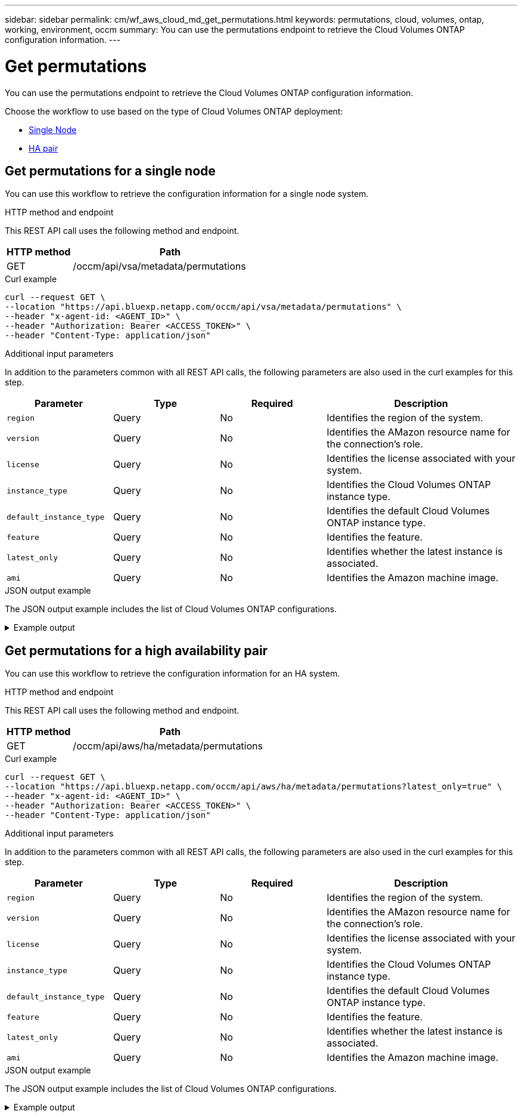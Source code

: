 ---
sidebar: sidebar
permalink: cm/wf_aws_cloud_md_get_permutations.html
keywords: permutations, cloud, volumes, ontap, working, environment, occm
summary: You can use the permutations endpoint to retrieve the Cloud Volumes ONTAP configuration information.
---

= Get permutations
:hardbreaks:
:nofooter:
:icons: font
:linkattrs:
:imagesdir: ../media/

[.lead]
You can use the permutations endpoint to retrieve the Cloud Volumes ONTAP configuration information.

Choose the workflow to use based on the type of Cloud Volumes ONTAP deployment:

* <<Get permutations for a single node, Single Node>>
* <<Get permutations for a high availability pair, HA pair>>

== Get permutations for a single node
You can use this workflow to retrieve the configuration information for a single node system.

.HTTP method and endpoint

This REST API call uses the following method and endpoint.

[cols="25,75"*,options="header"]
|===
|HTTP method
|Path
|GET
|/occm/api/vsa/metadata/permutations
|===

.Curl example
[source,curl]
curl --request GET \
--location "https://api.bluexp.netapp.com/occm/api/vsa/metadata/permutations" \
--header "x-agent-id: <AGENT_ID>" \ 
--header "Authorization: Bearer <ACCESS_TOKEN>" \
--header "Content-Type: application/json"

.Additional input parameters

In addition to the parameters common with all REST API calls, the following parameters are also used in the curl examples for this step.

[cols="25,25, 25, 45"*,options="header"]
|===
|Parameter
|Type
|Required
|Description
| `region` |Query |No |Identifies the region of the system.
| `version` |Query |No |Identifies the AMazon resource name for the connection's role.
| `license` |Query |No |Identifies the license associated with your system.
| `instance_type` |Query |No |Identifies the Cloud Volumes ONTAP instance type.
| `default_instance_type` |Query |No |Identifies the default Cloud Volumes ONTAP instance type.
| `feature` |Query |No |Identifies the feature.
| `latest_only` |Query |No |Identifies whether the latest instance is associated.
| `ami` |Query |No |Identifies the Amazon machine image.
|===

.JSON output example
The JSON output example includes the list of Cloud Volumes ONTAP configurations.

.Example output
[%collapsible]
====
----
[
   {
       "ontapVersion": "ONTAP-9.9.0X4.T1",
       "license": {
           "type": "cot-explore-paygo",
           "name": "Cloud Volumes ONTAP Explore",
           "description": "Suitable for smaller capacity applications. Supports up to 2 TB of underlying AWS storage.",
           "subName": "",
           "subDescription":"Support of tiering to object storage is not included.",
           "capacity_limit": "2TB",
           "platformLicenseRequired": false,
           "default":false,
           "capacityLimit": {"size":2.0, "unit": "TB"}
       },
      "instanceType": "m5.xlarge",
      "region": {
         "name": "EU",
         "code": "eu-central-1",
         "location": "Frankfurt",
         "s3Region": "eu-central-1"
      },
      "defaultInstance":true,
      "features": ["ena","kvm","network-utilization"],
      "upgradeableFrom": ["9.8","9.9.0"]
   }
]
----
====

== Get permutations for a high availability pair
You can use this workflow to retrieve the configuration information for an HA system.

.HTTP method and endpoint

This REST API call uses the following method and endpoint.

[cols="25,75"*,options="header"]
|===
|HTTP method
|Path
|GET
|/occm/api/aws/ha/metadata/permutations
|===

.Curl example
[source,curl]
curl --request GET \
--location "https://api.bluexp.netapp.com/occm/api/aws/ha/metadata/permutations?latest_only=true" \
--header "x-agent-id: <AGENT_ID>" \ 
--header "Authorization: Bearer <ACCESS_TOKEN>" \
--header "Content-Type: application/json"

.Additional input parameters

In addition to the parameters common with all REST API calls, the following parameters are also used in the curl examples for this step.

[cols="25,25, 25, 45"*,options="header"]
|===
|Parameter
|Type
|Required
|Description
| `region` |Query |No |Identifies the region of the system.
| `version` |Query |No |Identifies the AMazon resource name for the connection's role.
| `license` |Query |No |Identifies the license associated with your system.
| `instance_type` |Query |No |Identifies the Cloud Volumes ONTAP instance type.
| `default_instance_type` |Query |No |Identifies the default Cloud Volumes ONTAP instance type.
| `feature` |Query |No |Identifies the feature.
| `latest_only` |Query |No |Identifies whether the latest instance is associated.
| `ami` |Query |No |Identifies the Amazon machine image.
|===


.JSON output example

The JSON output example includes the list of Cloud Volumes ONTAP configurations.

.Example output
[%collapsible]
====
----
[
    {
        "ontapVersion": "ONTAP-9.9.0X6.T1.ha",
        "license": {
            "type": "ha-cot-explore-paygo",
            "name": "Cloud Volumes ONTAP Explore",
            "description": "Suitable for smaller capacity applications. Supports up to 2 TB of underlying AWS storage.",
            "subName": "",
            "subDescription": "Support of tiering to object storage is not included.",
            "capacity_limit": "2TB",
            "platformLicenseRequired": false,
            "default": false,
            "capacityLimit": {
                "size": 2.0,
                "unit": "TB"
            }
        },
        "instanceType": "m5.xlarge",
        "region": {
            "name": "EU",
            "code": "eu-central-1",
            "location": "Frankfurt",
            "s3Region": "eu-central-1"
        },
        "defaultInstance": true,
        "features": [
            "ena",
            "kvm",
            "network-utilization"
        ],
        "upgradeableFrom": [
            "9.8",
            "9.9.0"
        ]
    },
    {
        "ontapVersion": "ONTAP-9.9.0X6.T1.ha",
        "license": {
            "type": "ha-cot-explore-paygo",
            "name": "Cloud Volumes ONTAP Explore",
            "description": "Suitable for smaller capacity applications. Supports up to 2 TB of underlying AWS storage.",
            "subName": "",
            "subDescription": "Support of tiering to object storage is not included.",
            "capacity_limit": "2TB",
            "platformLicenseRequired": false,
            "default": false,
            "capacityLimit": {
                "size": 2.0,
                "unit": "TB"
            }
        },
        "instanceType": "m5.xlarge",
        "region": {
            "name": "EU",
            "code": "eu-west-1",
            "location": "Ireland",
            "s3Region": "eu-west-1"
        },
        "defaultInstance": true,
        "features": [
            "ena",
            "kvm",
            "network-utilization"
        ],
        "upgradeableFrom": [
            "9.8",
            "9.9.0"
        ]
    }
]
----
====